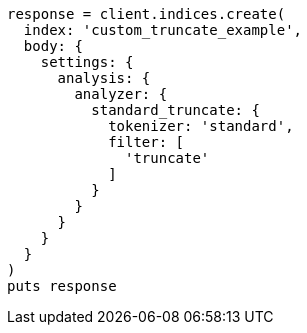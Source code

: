 [source, ruby]
----
response = client.indices.create(
  index: 'custom_truncate_example',
  body: {
    settings: {
      analysis: {
        analyzer: {
          standard_truncate: {
            tokenizer: 'standard',
            filter: [
              'truncate'
            ]
          }
        }
      }
    }
  }
)
puts response
----
